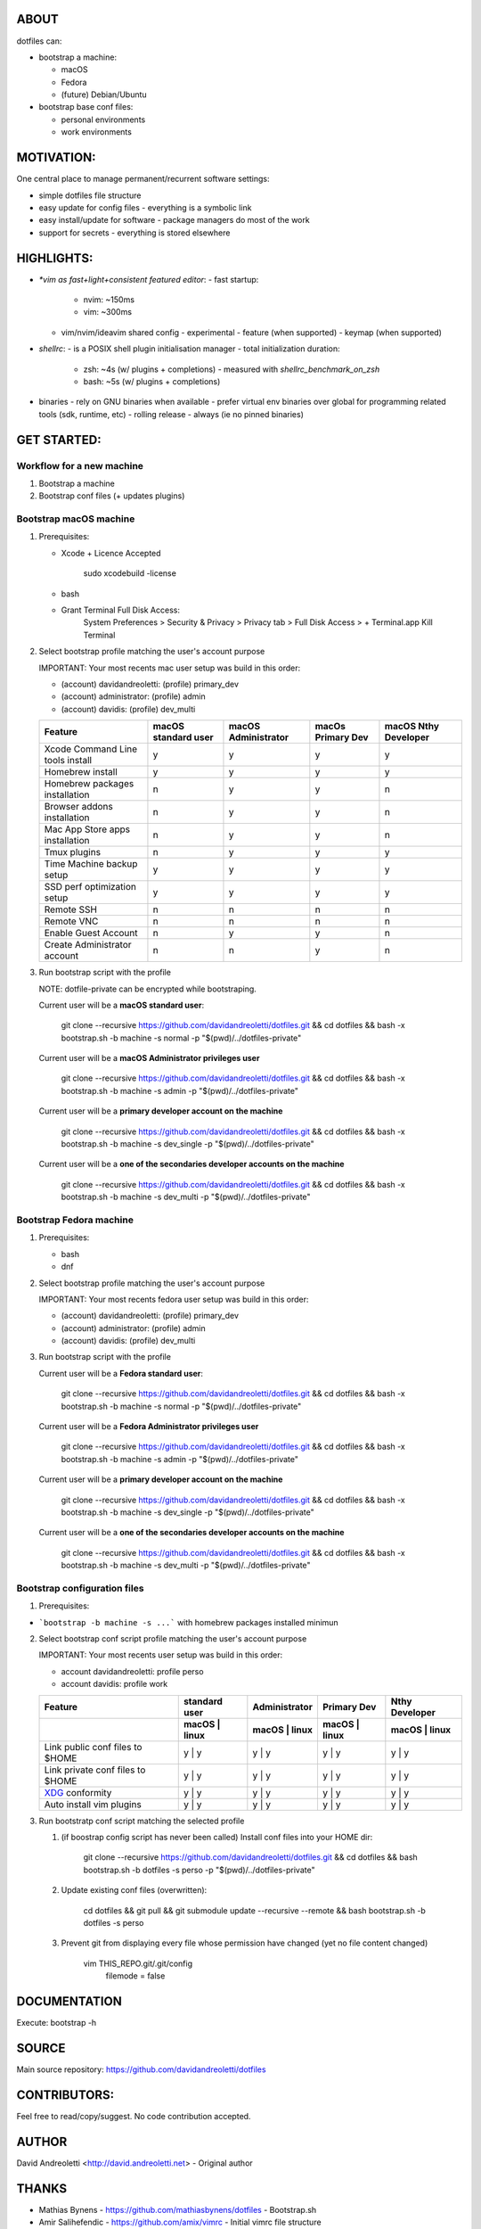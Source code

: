 ABOUT
=====

dotfiles can:

- bootstrap a machine:

  - macOS
  - Fedora
  - (future) Debian/Ubuntu

- bootstrap base conf files:

  - personal environments
  - work environments

MOTIVATION:
===========

One central place to manage permanent/recurrent software settings:

- simple dotfiles file structure
- easy update for config files
  - everything is a symbolic link
- easy install/update for software
  - package managers do most of the work
- support for secrets
  - everything is stored elsewhere

HIGHLIGHTS:
===========

- `*vim as fast+light+consistent featured editor`:
  - fast startup:
    - nvim: ~150ms
    -  vim: ~300ms
  - vim/nvim/ideavim shared config - experimental
    - feature (when supported)
    - keymap (when supported)
- `shellrc`:
  - is a POSIX shell plugin initialisation manager
  - total initialization duration:
    - zsh:  ~4s (w/ plugins + completions)
      - measured with `shellrc_benchmark_on_zsh`
    - bash: ~5s (w/ plugins + completions)
- binaries
  - rely on GNU binaries when available
  - prefer virtual env binaries over global for programming related tools (sdk, runtime, etc)
  - rolling release - always (ie no pinned binaries)

GET STARTED:
=============

Workflow for a new machine
---------------------------

1. Bootstrap a machine
2. Bootstrap conf files (+ updates plugins)

Bootstrap macOS machine
-------------------------

1. Prerequisites:

   - Xcode + Licence Accepted

       sudo xcodebuild -license

   - bash
   - Grant Terminal Full Disk Access:
       System Preferences > Security & Privacy > Privacy tab > Full Disk Access >  + Terminal.app
       Kill Terminal

2. Select bootstrap profile matching the user's account purpose

   IMPORTANT: Your most recents mac user setup was build in this order:

   - (account) davidandreoletti: (profile) primary_dev
   - (account) administrator:    (profile) admin
   - (account) davidis:          (profile) dev_multi

   +----------------------------------+----------------------+----------------------+--------------------+-----------------------+
   | Feature                          | macOS standard user  | macOS Administrator  | macOs Primary Dev  | macOS Nthy Developer  |
   +==================================+======================+======================+====================+=======================+
   | Xcode Command Line tools install | y                    | y                    | y                  | y                     |
   +----------------------------------+----------------------+----------------------+--------------------+-----------------------+
   | Homebrew install                 | y                    | y                    | y                  | y                     |
   +----------------------------------+----------------------+----------------------+--------------------+-----------------------+
   | Homebrew packages installation   | n                    | y                    | y                  | n                     |
   +----------------------------------+----------------------+----------------------+--------------------+-----------------------+
   | Browser addons installation      | n                    | y                    | y                  | n                     |
   +----------------------------------+----------------------+----------------------+--------------------+-----------------------+
   | Mac App Store apps installation  | n                    | y                    | y                  | n                     |
   +----------------------------------+----------------------+----------------------+--------------------+-----------------------+
   | Tmux plugins                     | n                    | y                    | y                  | y                     |
   +----------------------------------+----------------------+----------------------+--------------------+-----------------------+
   | Time Machine backup setup        | y                    | y                    | y                  | y                     |
   +----------------------------------+----------------------+----------------------+--------------------+-----------------------+
   | SSD perf optimization setup      | y                    | y                    | y                  | y                     |
   +----------------------------------+----------------------+----------------------+--------------------+-----------------------+
   | Remote SSH                       | n                    | n                    | n                  | n                     |
   +----------------------------------+----------------------+----------------------+--------------------+-----------------------+
   | Remote VNC                       | n                    | n                    | n                  | n                     |
   +----------------------------------+----------------------+----------------------+--------------------+-----------------------+
   | Enable Guest Account             | n                    | y                    | y                  | n                     |
   +----------------------------------+----------------------+----------------------+--------------------+-----------------------+
   | Create Administrator account     | n                    | n                    | y                  | n                     |
   +----------------------------------+----------------------+----------------------+--------------------+-----------------------+


3. Run bootstrap script with the profile

   NOTE: dotfile-private can be encrypted while bootstraping.

   Current user will be a **macOS standard user**:

       git clone --recursive https://github.com/davidandreoletti/dotfiles.git && cd dotfiles && bash -x bootstrap.sh -b machine -s normal -p "$(pwd)/../dotfiles-private"

   Current user will be a **macOS Administrator privileges user**

       git clone --recursive https://github.com/davidandreoletti/dotfiles.git && cd dotfiles && bash -x bootstrap.sh -b machine -s admin -p "$(pwd)/../dotfiles-private"

   Current user will be a  **primary developer account on the machine**

       git clone --recursive https://github.com/davidandreoletti/dotfiles.git && cd dotfiles && bash -x bootstrap.sh -b machine -s dev_single -p "$(pwd)/../dotfiles-private"

   Current user will be a  **one of the secondaries developer accounts on the machine**

       git clone --recursive https://github.com/davidandreoletti/dotfiles.git && cd dotfiles && bash -x bootstrap.sh -b machine -s dev_multi -p "$(pwd)/../dotfiles-private"


Bootstrap Fedora machine
-------------------------

1. Prerequisites:

   - bash
   - dnf

2. Select bootstrap profile matching the user's account purpose

   IMPORTANT: Your most recents fedora user setup was build in this order:

   - (account) davidandreoletti: (profile) primary_dev
   - (account) administrator:    (profile) admin
   - (account) davidis:          (profile) dev_multi


   +----------------------------------+----------------------+----------------------+--------------------+-----------------------+
   | Feature                          | Fedora standard user | Fedora Administrator | Fedora Primary Dev | Fedora Nthy Developer  |
   +==================================+======================+======================+====================+=======================+
   | Homebrew install                 | y                    | y                    | y                  | y                     |
   +----------------------------------+----------------------+----------------------+--------------------+-----------------------+
   | Homebrew packages installation   | n                    | y                    | y                  | n                     |
   +----------------------------------+----------------------+----------------------+--------------------+-----------------------+
   | Browser addons installation      | n                    | y                    | y                  | n                     |
   +----------------------------------+----------------------+----------------------+--------------------+-----------------------+
   | Tmux plugins                     | n                    | y                    | y                  | y                     |
   +----------------------------------+----------------------+----------------------+--------------------+-----------------------+
   | Enable Guest Account             | n                    | y                    | y                  | n                     |
   +----------------------------------+----------------------+----------------------+--------------------+-----------------------+
   | Create Administrator account     | n                    | n                    | y                  | n                     |
   +----------------------------------+----------------------+----------------------+--------------------+-----------------------+


3. Run bootstrap script with the profile

   Current user will be a **Fedora standard user**:

       git clone --recursive https://github.com/davidandreoletti/dotfiles.git && cd dotfiles && bash -x bootstrap.sh -b machine -s normal -p "$(pwd)/../dotfiles-private"

   Current user will be a **Fedora Administrator privileges user**

       git clone --recursive https://github.com/davidandreoletti/dotfiles.git && cd dotfiles && bash -x bootstrap.sh -b machine -s admin -p "$(pwd)/../dotfiles-private"

   Current user will be a  **primary developer account on the machine**

       git clone --recursive https://github.com/davidandreoletti/dotfiles.git && cd dotfiles && bash -x bootstrap.sh -b machine -s dev_single -p "$(pwd)/../dotfiles-private"

   Current user will be a  **one of the secondaries developer accounts on the machine**

       git clone --recursive https://github.com/davidandreoletti/dotfiles.git && cd dotfiles && bash -x bootstrap.sh -b machine -s dev_multi -p "$(pwd)/../dotfiles-private"



Bootstrap configuration files
---------------------------------

1. Prerequisites:

- ```bootstrap -b machine -s ...``` with homebrew packages installed minimun

2. Select bootstrap conf script profile matching the user's account purpose

   IMPORTANT: Your most recents user setup was build in this order:

   - account davidandreoletti: profile perso
   - account davidis:          profile work

   +----------------------------------+----------------------+----------------------+--------------------+-----------------------+
   | Feature                          |     standard user    |     Administrator    |      Primary Dev   |      Nthy Developer   |
   +----------------------------------+----------------------+----------------------+--------------------+-----------------------+
   |                                  | macOS     | linux    | macOS     | linux    | macOS     | linux  | macOS     | linux     |
   +==================================+======================+======================+====================+=======================+
   | Link public conf files to $HOME  | y         | y        | y         | y        | y         | y      | y         | y         |
   +----------------------------------+----------------------+----------------------+--------------------+-----------------------+
   | Link private conf files to $HOME | y         | y        | y         | y        | y         | y      | y         | y         |
   +----------------------------------+----------------------+----------------------+--------------------+-----------------------+
   | XDG_ conformity                  | y         | y        | y         | y        | y         | y      | y         | y         |
   +----------------------------------+----------------------+----------------------+--------------------+-----------------------+
   | Auto install vim plugins         | y         | y        | y         | y        | y         | y      | y         | y         |
   +----------------------------------+----------------------+----------------------+--------------------+-----------------------+


   .. _XDG: https://practical.li/blog/posts/adopt-FreeDesktop.org-XDG-standard-for-configuration-files/

3. Run bootstratp conf script matching the selected profile

   #. (if boostrap config script has never been called) Install conf files into your HOME dir:

       git clone --recursive https://github.com/davidandreoletti/dotfiles.git && cd dotfiles && bash bootstrap.sh -b dotfiles -s perso -p "$(pwd)/../dotfiles-private"

   #. Update existing conf files (overwritten):

       cd dotfiles && git pull && git submodule update --recursive --remote && bash bootstrap.sh -b dotfiles -s perso

   #. Prevent git from displaying every file whose permission have changed (yet no file content changed)

       vim THIS_REPO.git/.git/config
         filemode = false


DOCUMENTATION
=============

Execute: bootstrap -h

SOURCE
======

Main source repository: https://github.com/davidandreoletti/dotfiles


CONTRIBUTORS:
=============

Feel free to read/copy/suggest.
No code contribution accepted.

AUTHOR
======

David Andreoletti <http://david.andreoletti.net> - Original author

THANKS
======

- Mathias Bynens - https://github.com/mathiasbynens/dotfiles - Bootstrap.sh
- Amir Salihefendic - https://github.com/amix/vimrc - Initial vimrc file structure
- Others (see source code for references)
